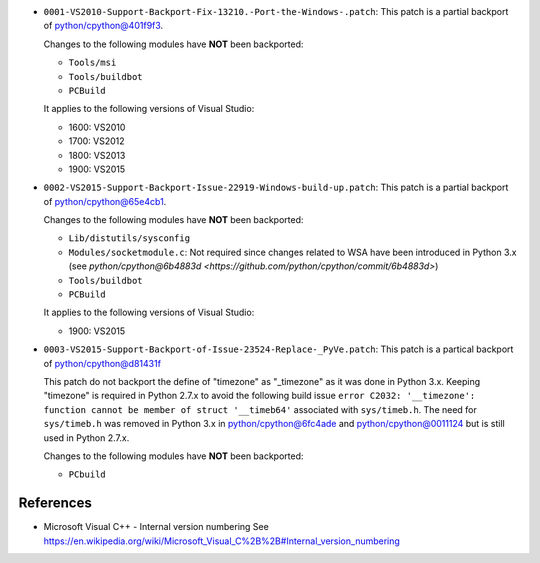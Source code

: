 

* ``0001-VS2010-Support-Backport-Fix-13210.-Port-the-Windows-.patch``: This patch
  is a partial backport of `python/cpython@401f9f3 <https://github.com/python/cpython/commit/401f9f3>`_.

  Changes to the following modules have **NOT** been backported:

  * ``Tools/msi``
  * ``Tools/buildbot``
  * ``PCBuild``

  It applies to the following versions of Visual Studio:

  * 1600: VS2010
  * 1700: VS2012
  * 1800: VS2013
  * 1900: VS2015

* ``0002-VS2015-Support-Backport-Issue-22919-Windows-build-up.patch``: This patch
  is a partial backport of `python/cpython@65e4cb1 <https://github.com/python/cpython/commit/65e4cb1>`_.

  Changes to the following modules have **NOT** been backported:

  * ``Lib/distutils/sysconfig``
  * ``Modules/socketmodule.c``: Not required since changes related to WSA have been introduced
    in Python 3.x (see `python/cpython@6b4883d <https://github.com/python/cpython/commit/6b4883d>`)
  * ``Tools/buildbot``
  * ``PCBuild``

  It applies to the following versions of Visual Studio:

  * 1900: VS2015


* ``0003-VS2015-Support-Backport-of-Issue-23524-Replace-_PyVe.patch``: This patch
  is a partical backport of `python/cpython@d81431f <https://github.com/python/cpython/commit/d81431f>`_

  This patch do not backport the define of "timezone" as "_timezone" as it was done in Python 3.x.
  Keeping "timezone" is required in Python 2.7.x to avoid the following build issue
  ``error C2032: '__timezone': function cannot be member of struct '__timeb64'`` associated with ``sys/timeb.h``.
  The need for ``sys/timeb.h`` was removed in Python 3.x in `python/cpython@6fc4ade <https://github.com/python/cpython/commit/6fc4ade>`_
  and `python/cpython@0011124  <https://github.com/python/cpython/commit/0011124>`_ but is still used in Python 2.7.x.

  Changes to the following modules have **NOT** been backported:

  * ``PCbuild``


References
----------

* Microsoft Visual C++ - Internal version numbering
  See https://en.wikipedia.org/wiki/Microsoft_Visual_C%2B%2B#Internal_version_numbering
